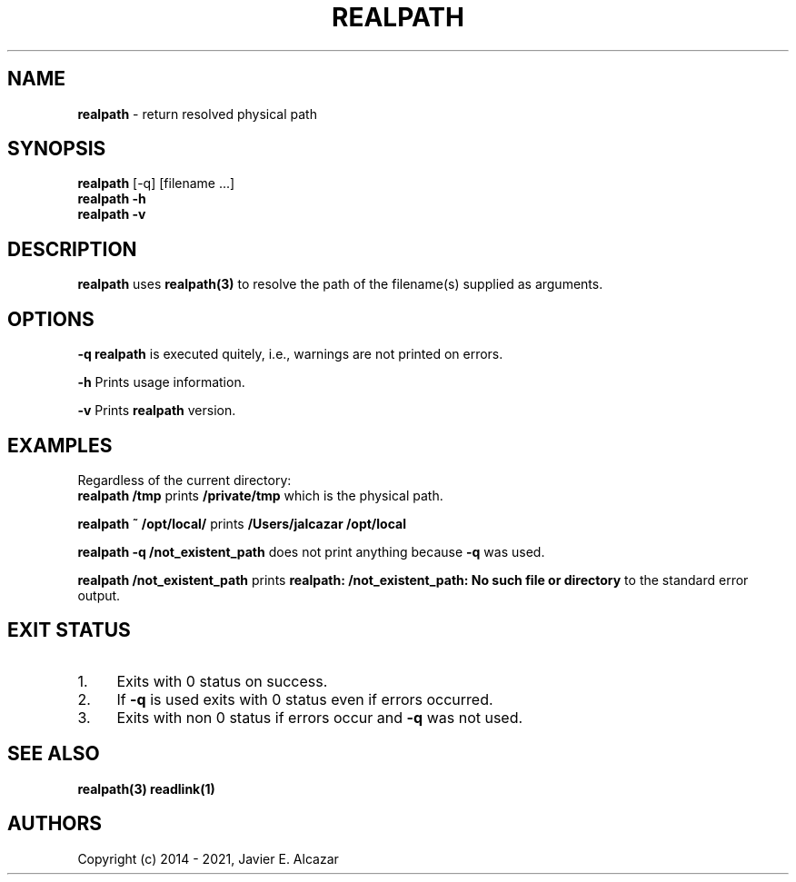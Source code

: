 .\" generated with Ronn/v0.7.3
.\" http://github.com/rtomayko/ronn/tree/0.7.3
.
.TH "REALPATH" "1" "August 2021" "" ""
.
.SH "NAME"
\fBrealpath\fR \- return resolved physical path
.
.SH "SYNOPSIS"
\fBrealpath\fR [\-q] [filename \.\.\.]
.
.br
\fBrealpath\fR \fB\-h\fR
.
.br
\fBrealpath\fR \fB\-v\fR
.
.br
.
.P
.
.br
.
.SH "DESCRIPTION"
\fBrealpath\fR uses \fBrealpath(3)\fR to resolve the path of the filename(s) supplied as arguments\.
.
.P
.
.br
.
.SH "OPTIONS"
\fB\-q\fR \fBrealpath\fR is executed quitely, i\.e\., warnings are not printed on errors\.
.
.P
\fB\-h\fR Prints usage information\.
.
.P
\fB\-v\fR Prints \fBrealpath\fR version\.
.
.P
.
.br
.
.SH "EXAMPLES"
Regardless of the current directory:
.
.br
\fBrealpath /tmp\fR prints \fB/private/tmp\fR which is the physical path\.
.
.P
\fBrealpath ~ /opt/local/\fR prints \fB/Users/jalcazar\fR \fB/opt/local\fR
.
.P
.
.br
\fBrealpath \-q /not_existent_path\fR does not print anything because \fB\-q\fR was used\.
.
.P
\fBrealpath /not_existent_path\fR prints \fBrealpath: /not_existent_path: No such file or directory\fR to the standard error output\.
.
.P
.
.br
.
.SH "EXIT STATUS"
.
.IP "1." 4
Exits with 0 status on success\.
.
.IP "2." 4
If \fB\-q\fR is used exits with 0 status even if errors occurred\.
.
.IP "3." 4
Exits with non 0 status if errors occur and \fB\-q\fR was not used\.
.
.IP "" 0
.
.P
.
.br
.
.SH "SEE ALSO"
\fBrealpath(3)\fR \fBreadlink(1)\fR
.
.P
.
.br
.
.SH "AUTHORS"
Copyright (c) 2014 - 2021, Javier E\. Alcazar

